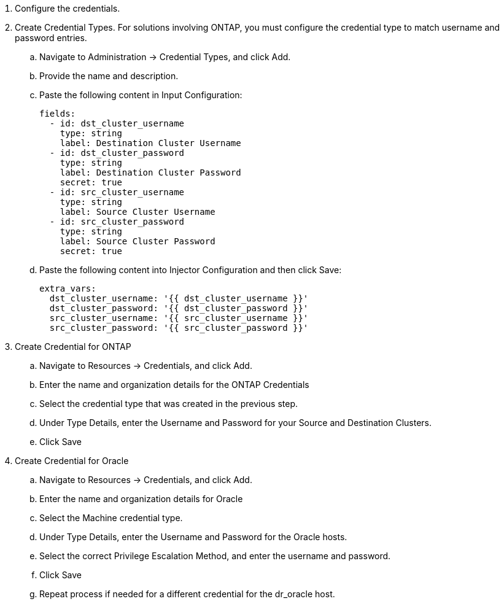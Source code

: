 :hardbreaks:
:nofooter:
:icons: font
:linkattrs:
:imagesdir: ./../media/

. Configure the credentials.
. Create Credential Types. For solutions involving ONTAP, you must configure the credential type to match username and password entries.
.. Navigate to Administration → Credential Types, and click Add.
.. Provide the name and description.
.. Paste the following content in Input Configuration:
+

[source, cli]
fields:
  - id: dst_cluster_username
    type: string
    label: Destination Cluster Username
  - id: dst_cluster_password
    type: string
    label: Destination Cluster Password
    secret: true
  - id: src_cluster_username
    type: string
    label: Source Cluster Username
  - id: src_cluster_password
    type: string
    label: Source Cluster Password
    secret: true


.. Paste the following content into Injector Configuration and then click Save:
+

[source, cli]
extra_vars:
  dst_cluster_username: '{{ dst_cluster_username }}'
  dst_cluster_password: '{{ dst_cluster_password }}'
  src_cluster_username: '{{ src_cluster_username }}'
  src_cluster_password: '{{ src_cluster_password }}'

. Create Credential for ONTAP
.. Navigate to Resources → Credentials, and click Add.
.. Enter the name and organization details for the ONTAP Credentials
.. Select the credential type that was created in the previous step.
.. Under Type Details, enter the Username and Password for your Source and Destination Clusters.
.. Click Save

. Create Credential for Oracle
.. Navigate to Resources → Credentials, and click Add.
.. Enter the name and organization details for Oracle
.. Select the Machine credential type.
.. Under Type Details, enter the Username and Password for the Oracle hosts.
.. Select the correct Privilege Escalation Method, and enter the username and password.
.. Click Save
.. Repeat process if needed for a different credential for the dr_oracle host.

